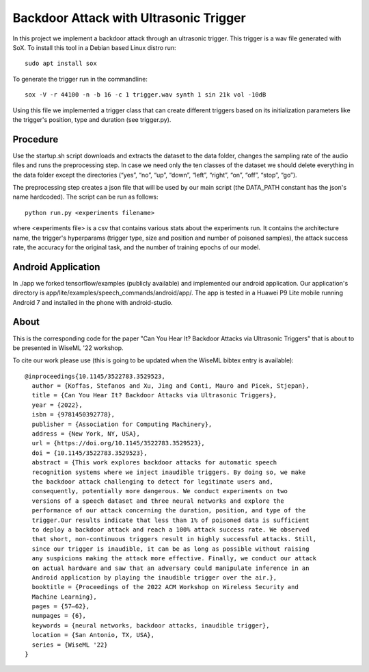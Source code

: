 Backdoor Attack with Ultrasonic Trigger
=======================================
In this project we implement a backdoor attack through an ultrasonic trigger.
This trigger is a wav file generated with SoX. To install this tool in a Debian
based Linux distro run::

  sudo apt install sox

To generate the trigger run in the commandline::

  sox -V -r 44100 -n -b 16 -c 1 trigger.wav synth 1 sin 21k vol -10dB

Using this file we implemented a trigger class that can create different
triggers based on its initialization parameters like the trigger's position,
type and duration (see trigger.py).

Procedure
---------
Use the startup.sh script downloads and extracts the dataset to the data
folder, changes the sampling rate of the audio files and runs the preprocessing
step.  In case we need only the ten classes of the dataset we should delete
everything in the data folder except the directories (“yes”, “no”, “up”,
“down”, “left”, “right”, “on”, “off”, “stop”, “go”).

The preprocessing step creates a json file that will be used by our main script
(the DATA_PATH constant has the json's name hardcoded). The script can be run
as follows::

  python run.py <experiments filename>

where <experiments file> is a csv that contains various stats about the
experiments run. It contains the architecture name, the trigger's hyperparams
(trigger type, size and position and number of poisoned samples), the attack
success rate, the accuracy for the original task, and the number of training
epochs of our model.

Android Application
-------------------
In ./app we forked tensorflow/examples (publicly available) and implemented our
android application. Our application's directory is
app/lite/examples/speech_commands/android/app/. The app is tested in a Huawei
P9 Lite mobile running Android 7 and installed in the phone with android-studio.

About
-----
This is the corresponding code for the paper "Can You Hear It? Backdoor Attacks
via Ultrasonic Triggers" that is about to be presented in WiseML '22 workshop.

To cite our work please use (this is going to be updated when the WiseML
bibtex entry is available)::

  @inproceedings{10.1145/3522783.3529523,
    author = {Koffas, Stefanos and Xu, Jing and Conti, Mauro and Picek, Stjepan},
    title = {Can You Hear It? Backdoor Attacks via Ultrasonic Triggers},
    year = {2022},
    isbn = {9781450392778},
    publisher = {Association for Computing Machinery},
    address = {New York, NY, USA},
    url = {https://doi.org/10.1145/3522783.3529523},
    doi = {10.1145/3522783.3529523},
    abstract = {This work explores backdoor attacks for automatic speech
    recognition systems where we inject inaudible triggers. By doing so, we make
    the backdoor attack challenging to detect for legitimate users and,
    consequently, potentially more dangerous. We conduct experiments on two
    versions of a speech dataset and three neural networks and explore the
    performance of our attack concerning the duration, position, and type of the
    trigger.Our results indicate that less than 1% of poisoned data is sufficient
    to deploy a backdoor attack and reach a 100% attack success rate. We observed
    that short, non-continuous triggers result in highly successful attacks. Still,
    since our trigger is inaudible, it can be as long as possible without raising
    any suspicions making the attack more effective. Finally, we conduct our attack
    on actual hardware and saw that an adversary could manipulate inference in an
    Android application by playing the inaudible trigger over the air.},
    booktitle = {Proceedings of the 2022 ACM Workshop on Wireless Security and
    Machine Learning},
    pages = {57–62},
    numpages = {6},
    keywords = {neural networks, backdoor attacks, inaudible trigger},
    location = {San Antonio, TX, USA},
    series = {WiseML '22}
  }
